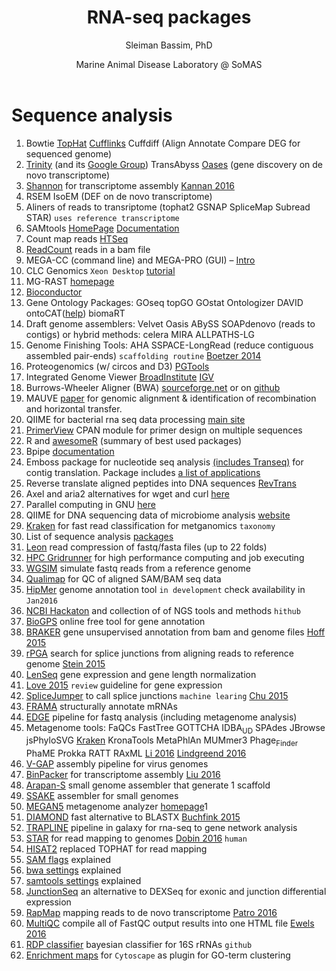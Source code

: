 #+TITLE: RNA-seq packages
#+AUTHOR: Sleiman Bassim, PhD
#+DATE: Marine Animal Disease Laboratory @ SoMAS
#+EMAIL: slei.bass@gmail.com

#+STARTUP: content
#+STARTUP: hidestars
#+OPTIONS: toc:5 H:5 num:3
#+OPTIONS: ':nil *:t -:t ::t <:t H:3 \n:nil ^:t arch:headline
#+OPTIONS: author:t c:nil creator:comment d:(not LOGBOOK) date:t e:t
#+OPTIONS: email:nil f:t inline:t num:t p:nil pri:nil stat:t tags:t
#+OPTIONS: tasks:t tex:t timestamp:t toc:t todo:t |:t
#+LANGUAGE: english
#+LaTeX_HEADER: \usepackage[ttscale=.875]{libertine}
#+LATEX_HEADER: \usepackage[T1]{fontenc}
#+LaTeX_HEADER: \sectionfont{\normalfont\scshape}
#+LaTeX_HEADER: \subsectionfont{\normalfont\itshape}
#+LATEX_HEADER: \usepackage[innermargin=1.5cm,outermargin=1.25cm,vmargin=3cm]{geometry}
#+LATEX_HEADER: \linespread{1}
#+LATEX_HEADER: \setlength{\itemsep}{-30pt}
#+LATEX_HEADER: \setlength{\parskip}{0pt}
#+LATEX_HEADER: \setlength{\parsep}{-5pt}
#+LATEX_HEADER: \usepackage[hyperref]{xcolor}
#+LATEX_HEADER: \usepackage[colorlinks=true,urlcolor=SteelBlue4,linkcolor=Firebrick4]{hyperref}
#+EXPORT_SELECT_TAGS: export
#+EXPORT_EXCLUDE_TAGS: noexport
#+KEYWORDS:


* Sequence analysis
1. Bowtie [[http://tophat.cbcb.umd.edu/][TopHat]] [[http://cufflinks.cbcb.umd.edu/][Cufflinks]] Cuffdiff (Align Annotate Compare DEG for sequenced genome)
2. [[https://github.com/trinityrnaseq/trinityrnaseq/wiki][Trinity]] (and its [[https://groups.google.com/forum/#!forum/trinityrnaseq-users][Google Group]]) TransAbyss [[http://www.ebi.ac.uk/~zerbino/oases/][Oases]] (gene discovery on de novo transcriptome)
3. [[http://sreeramkannan.github.io/Shannon/][Shannon]] for transcriptome assembly [[http://biorxiv.org/content/early/2016/02/09/039230][Kannan 2016]]
4. RSEM IsoEM (DEF on de novo transcriptome)
5. Aliners of reads to transriptome (tophat2 GSNAP SpliceMap Subread STAR) =uses reference transcriptome=
6. SAMtools [[http://www.htslib.org/doc/samtools.html][HomePage]] [[http://www.htslib.org/doc/samtools.html][Documentation]]
7. Count map reads [[http://www-huber.embl.de/users/anders/HTSeq/doc/overview.html][HTSeq]]
8. [[http://genome.sph.umich.edu/wiki/Bam_read_count#Download][ReadCount]] reads in a bam file
9. MEGA-CC (command line) and MEGA-PRO (GUI) -- [[http://megasoftware.net/MEGA7-CC-Quick-Start-Tutorial.pdf][Intro]]
10. CLC Genomics =Xeon Desktop= [[http://www.clcsupport.com/clcgenomicsworkbench/current/index.php?manual%3DIntroduction_CLC_Genomics_Workbench.html][tutorial]]
11. MG-RAST [[http://metagenomics.anl.gov/metagenomics.cgi?page%3DHome][homepage]]
12. [[http://bioconductor.org/][Bioconductor]]
13. Gene Ontology Packages: GOseq topGO GOstat Ontologizer DAVID ontoCAT([[http://www.ontocat.org/browser/trunk/ontoCAT/src/uk/ac/ebi/ontocat/examples/R/Example1.R][help]]) biomaRT
14. Draft genome assemblers: Velvet Oasis ABySS SOAPdenovo (reads to contigs) or hybrid methods: celera MIRA ALLPATHS-LG
15. Genome Finishing Tools: AHA SSPACE-LongRead (reduce contiguous assembled pair-ends) =scaffolding routine= [[http://www.biomedcentral.com/1471-2105/15/211][Boetzer 2014]]
16. Proteogenomics (w/ circos and D3) [[http://qcmg.org/bioinformatics/PGTools][PGTools]]
17. Integrated Genome Viewer [[https://www.broadinstitute.org/igv/][BroadInstitute]] [[http://www.broadinstitute.org/igv/projects/downloads/IGV_2.3.46.zip][IGV]]
18. Burrows-Wheeler Aligner (BWA) [[http://sourceforge.net/projects/bio-bwa/files/][sourceforge.net]] or on [[https://github.com/lh3/bwa][github]]
19. MAUVE [[http://genome.cshlp.org/content/14/7/1394.short][paper]] for genomic alignment & identification of recombination and horizontal transfer.
20. QIIME for bacterial rna seq data processing [[http://qiime.org/][main site]]
21. [[http://www.scfbm.org/content/10/1/8/abstract][PrimerView]] CPAN module for primer design on multiple sequences
22. R and [[https://github.com/qinwf/awesome-R][awesomeR]] (summary of best used packages)
23. Bpipe [[http://docs.bpipe.org/][documentation]]
24. Emboss package for nucleotide seq analysis [[http://emboss.sourceforge.net/download/][(includes Transeq)]] for contig translation. Package includes [[http://emboss.sourceforge.net/apps/][a list of applications]]
25. Reverse translate aligned peptides into DNA sequences [[http://www.cbs.dtu.dk/services/RevTrans-2.0/web/download.php][RevTrans]]
26. Axel and aria2 alternatives for wget and curl [[http://www.cyberciti.biz/tips/download-accelerator-for-linux-command-line-tools.html][here]]
27. Parallel computing in GNU [[http://figshare.com/articles/GNU_parallel_for_Bioinformatics_my_notebook/822138][here]]
28. QIIME for DNA sequencing data of microbiome analysis [[http://qiime.org/][website]]
29. [[http://www.genomebiology.com/2014/15/3/R46/abstract][Kraken]] for fast read classification for metganomics =taxonomy=
30. List of sequence analysis [[https://en.wikipedia.org/wiki/List_of_sequence_alignment_software][packages]]
31. [[https://www.gatb.fr/leon-read-compression/][Leon]] read compression of fastq/fasta files (up to 22 folds)
32. [[http://hpcgridrunner.github.io/][HPC Gridrunner]] for high performance computing and job executing
33. [[http://binf.snipcademy.com/tutorials/simulating-ngs-data/fastq/wgsim][WGSIM]] simulate fastq reads from a reference genome
34. [[http://qualimap.bioinfo.cipf.es/][Qualimap]] for QC of aligned SAM/BAM seq data
35. [[http://ascr-discovery.science.doe.gov/2015/11/assembling-a-flood/][HipMer]] genome annotation tool =in development= check availability in =Jan2016=
36. [[https://github.com/NCBI-Hackathons][NCBI Hackaton]] and collection of of NGS tools and methods =hithub=
37. [[http://biogps.org/#goto=welcome][BioGPS]] online free tool for gene annotation
38. [[http://bioinf.uni-greifswald.de/bioinf/downloads/][BRAKER]] gene unsupervised annotation from bam and genome files [[http://bioinformatics.oxfordjournals.org/content/early/2015/11/11/bioinformatics.btv661.abstract][Hoff 2015]]
39. [[https://github.com/Xinglab/rPGA][rPGA]] search for splice junctions from aligning reads to reference genome [[http://nar.oxfordjournals.org/content/early/2015/11/16/nar.gkv1099.long][Stein 2015]]
40. [[http://www.iipl.fudan.edu.cn/lenseq/][LenSeq]] gene expression and gene length normalization
41. [[http://www.ncbi.nlm.nih.gov/pmc/articles/PMC4670015/][Love 2015]]  =review= guideline for gene expression
42. [[https://github.com/Reedwarbler/SpliceJumper][SpliceJumper]] to call splice junctions =machine learing= [[http://www.ncbi.nlm.nih.gov/pmc/articles/PMC4674845/][Chu 2015]]
43. [[https://github.com/gengit/FRAMA][FRAMA]] structurally annotate mRNAs
44. [[http://edge.readthedocs.org/en/latest/index.html][EDGE]] pipeline for fastq analysis (including metagenome analysis)
45. Metagenome tools: FaQCs FastTree GOTTCHA IDBA_UD SPAdes JBrowse jsPhyloSVG [[http://ccb.jhu.edu/software/kraken/MANUAL.html#introduction][Kraken]] KronaTools MetaPhlAn MUMmer3 Phage_Finder PhaME Prokka RATT RAxML [[http://biorxiv.org/content/early/2016/02/21/040477.full-text.pdf+html][Li 2016]] [[http://www.nature.com/articles/srep19233][Lindgreend 2016]]
46. [[http://www.sciencedirect.com/science/article/pii/S0378111915012378][V-GAP]] assembly pipeline for virus genomes
47. [[https://sourceforge.net/projects/transcriptomeassembly/][BinPacker]] for transcriptome assembly [[http://journals.plos.org/ploscompbiol/article?id=10.1371/journal.pcbi.1004772][Liu 2016]]
48. [[http://www.ncbi.nlm.nih.gov/pmc/articles/PMC3441218/][Arapan-S]] small genome assembler that generate 1 scaffold
49. [[http://www.bcgsc.ca/platform/bioinfo/software/ssake][SSAKE]] assembler for small genomes
50. [[http://ab.inf.uni-tuebingen.de/data/software/megan5/download/welcome.html][MEGAN5]] metagenome analyzer [[http://ab.inf.uni-tuebingen.de/software/megan5/][homepage]]1
51. [[http://ab.inf.uni-tuebingen.de/software/diamond/][DIAMOND]] fast alternative to BLASTX [[http://www.nature.com/nmeth/journal/v12/n1/full/nmeth.3176.html][Buchfink 2015]]
52. [[http://www.rna-seqblog.com/trapline-a-standardized-and-automated-pipeline-for-rna-sequencing-data-analysis-evaluation-and-annotation/][TRAPLINE]] pipeline in galaxy for rna-seq to gene network analysis
53. [[https://github.com/alexdobin/STAR/releases][STAR]] for read mapping to genomes [[http://link.springer.com/protocol/10.1007/978-1-4939-3572-7_13][Dobin 2016]] =human=
54. [[http://ccb.jhu.edu/software/hisat2/index.shtml][HISAT2]] replaced TOPHAT for read mapping
55. [[https://broadinstitute.github.io/picard/explain-flags.html][SAM flags]] explained
56. [[http://bio-bwa.sourceforge.net/bwa.shtml][bwa settings]] explained
57. [[http://www.htslib.org/doc/samtools.html][samtools settings]] explained
58. [[http://nar.oxfordjournals.org/content/early/2016/06/07/nar.gkw501][JunctionSeq]] an alternative to DEXSeq for exonic and junction differential expression
59. [[https://github.com/COMBINE-lab/RapMap][RapMap]] mapping reads to de novo transcriptome [[https://github.com/COMBINE-lab/RapMap][Patro 2016]]
60. [[http://multiqc.info/][MultiQC]] compile all of FastQC output results into one HTML file [[http://bioinformatics.oxfordjournals.org/content/early/2016/06/23/bioinformatics.btw354][Ewels 2016]]
61. [[https://github.com/rdpstaff/RDPTools][RDP classifier]] bayesian classifier for 16S rRNAs =github=
62. [[http://baderlab.org/Software/EnrichmentMap][Enrichment maps]] for =Cytoscape= as plugin for GO-term clustering
